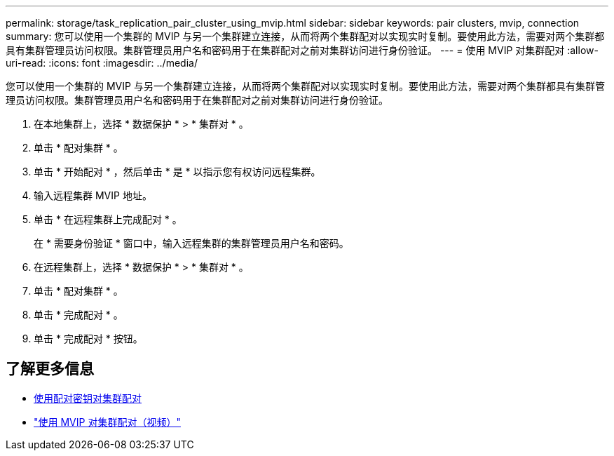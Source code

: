 ---
permalink: storage/task_replication_pair_cluster_using_mvip.html 
sidebar: sidebar 
keywords: pair clusters, mvip, connection 
summary: 您可以使用一个集群的 MVIP 与另一个集群建立连接，从而将两个集群配对以实现实时复制。要使用此方法，需要对两个集群都具有集群管理员访问权限。集群管理员用户名和密码用于在集群配对之前对集群访问进行身份验证。 
---
= 使用 MVIP 对集群配对
:allow-uri-read: 
:icons: font
:imagesdir: ../media/


[role="lead"]
您可以使用一个集群的 MVIP 与另一个集群建立连接，从而将两个集群配对以实现实时复制。要使用此方法，需要对两个集群都具有集群管理员访问权限。集群管理员用户名和密码用于在集群配对之前对集群访问进行身份验证。

. 在本地集群上，选择 * 数据保护 * > * 集群对 * 。
. 单击 * 配对集群 * 。
. 单击 * 开始配对 * ，然后单击 * 是 * 以指示您有权访问远程集群。
. 输入远程集群 MVIP 地址。
. 单击 * 在远程集群上完成配对 * 。
+
在 * 需要身份验证 * 窗口中，输入远程集群的集群管理员用户名和密码。

. 在远程集群上，选择 * 数据保护 * > * 集群对 * 。
. 单击 * 配对集群 * 。
. 单击 * 完成配对 * 。
. 单击 * 完成配对 * 按钮。




== 了解更多信息

* xref:task_replication_pair_cluster_using_pairing_key.adoc[使用配对密钥对集群配对]
* https://www.youtube.com/watch?v=HbKxPZnNvn4&feature=youtu.be["使用 MVIP 对集群配对（视频）"]

